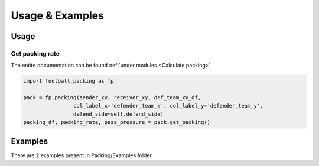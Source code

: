 ********************
Usage & Examples
********************

Usage
====================

Get packing rate
--------------------------------------------

The entire documentation can be found :ref:`under modules.<Calculate packing>`

.. code-block:: python

    import football_packing as fp

    pack = fp.packing(sender_xy, receiver_xy, def_team_xy_df,
                    col_label_x='defender_team_x', col_label_y='defender_team_y', 
                    defend_side=self.defend_side)
    packing_df, packing_rate, pass_pressure = pack.get_packing()


Examples
====================

There are 2 examples present in Packing/Examples folder.




